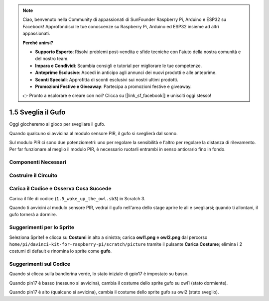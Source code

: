 .. note:: 

    Ciao, benvenuto nella Community di appassionati di SunFounder Raspberry Pi, Arduino e ESP32 su Facebook! Approfondisci le tue conoscenze su Raspberry Pi, Arduino ed ESP32 insieme ad altri appassionati.

    **Perché unirsi?**

    - **Supporto Esperto**: Risolvi problemi post-vendita e sfide tecniche con l'aiuto della nostra comunità e del nostro team.
    - **Impara e Condividi**: Scambia consigli e tutorial per migliorare le tue competenze.
    - **Anteprime Esclusive**: Accedi in anticipo agli annunci dei nuovi prodotti e alle anteprime.
    - **Sconti Speciali**: Approfitta di sconti esclusivi sui nostri ultimi prodotti.
    - **Promozioni Festive e Giveaway**: Partecipa a promozioni festive e giveaway.

    👉 Pronto a esplorare e creare con noi? Clicca su [|link_sf_facebook|] e unisciti oggi stesso!

1.5 Sveglia il Gufo
======================

Oggi giocheremo al gioco per svegliare il gufo.

Quando qualcuno si avvicina al modulo sensore PIR, il gufo si sveglierà dal sonno.

Sul modulo PIR ci sono due potenziometri: uno per regolare la sensibilità 
e l'altro per regolare la distanza di rilevamento. Per far funzionare al 
meglio il modulo PIR, è necessario ruotarli entrambi in senso antiorario 
fino in fondo.

.. image:: img/1.5_header.png

Componenti Necessari
-----------------------

.. image:: img/1.5_component.png

Costruire il Circuito
-------------------------

.. image:: img/1.5_fritzing.png

Carica il Codice e Osserva Cosa Succede
-------------------------------------------

Carica il file di codice (``1.5_wake_up_the_owl.sb3``) in Scratch 3.

Quando ti avvicini al modulo sensore PIR, vedrai il gufo nell'area dello stage aprire le ali e svegliarsi; quando ti allontani, il gufo tornerà a dormire.


Suggerimenti per lo Sprite
------------------------------

Seleziona Sprite1 e clicca su **Costumi** in alto a sinistra; carica **owl1.png** e **owl2.png** dal percorso ``home/pi/davinci-kit-for-raspberry-pi/scratch/picture`` tramite il pulsante **Carica Costume**; elimina i 2 costumi di default e rinomina lo sprite come **gufo**.

.. image:: img/1.5_pir1.png

Suggerimenti sul Codice
--------------------------------

.. image:: img/1.3_title2.png


Quando si clicca sulla bandierina verde, lo stato iniziale di gpio17 è impostato su basso.

.. image:: img/1.5_owl1.png
  :width: 400

Quando pin17 è basso (nessuno si avvicina), cambia il costume dello sprite gufo su owl1 (stato dormiente).

.. image:: img/1.5_owl2.png
  :width: 400

Quando pin17 è alto (qualcuno si avvicina), cambia il costume dello sprite gufo su owl2 (stato sveglio).
